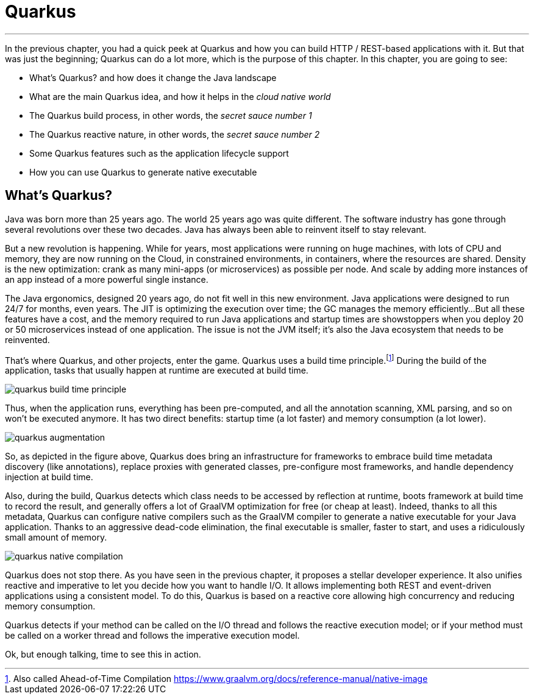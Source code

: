 [[quarkus]]
= Quarkus

'''

In the previous chapter, you had a quick peek at Quarkus and how you can build HTTP / REST-based applications with it.
But that was just the beginning; Quarkus can do a lot more, which is the purpose of this chapter.
In this chapter, you are going to see:

* What's Quarkus? and how does it change the Java landscape
* What are the main Quarkus idea, and how it helps in the _cloud native world_
* The Quarkus build process, in other words, the _secret sauce number 1_
* The Quarkus reactive nature, in other words, the _secret sauce number 2_
* Some Quarkus features such as the application lifecycle support
* How you can use Quarkus to generate native executable

== What's Quarkus?

Java was born more than 25 years ago.
The world 25 years ago was quite different.
The software industry has gone through several revolutions over these two decades.
Java has always been able to reinvent itself to stay relevant.

But a new revolution is happening.
While for years, most applications were running on huge machines, with lots of CPU and memory, they are now running on the Cloud, in constrained environments, in containers, where the resources are shared.
Density is the new optimization: crank as many mini-apps (or microservices) as possible per node.
And scale by adding more instances of an app instead of a more powerful single instance.

The Java ergonomics, designed 20 years ago, do not fit well in this new environment.
Java applications were designed to run 24/7 for months, even years.
The JIT is optimizing the execution over time; the GC manages the memory efficiently...
But all these features have a cost, and the memory required to run Java applications and startup times are showstoppers when you deploy 20 or 50 microservices instead of one application.
The issue is not the JVM itself; it's also the Java ecosystem that needs to be reinvented.

That's where Quarkus, and other projects, enter the game.
Quarkus uses a build time principle.footnote:[Also called Ahead-of-Time Compilation https://www.graalvm.org/docs/reference-manual/native-image]
During the build of the application, tasks that usually happen at runtime are executed at build time.

image::quarkus-build-time-principle.png[role=half-size]

Thus, when the application runs, everything has been pre-computed, and all the annotation scanning, XML parsing, and so on won't be executed anymore.
It has two direct benefits: startup time (a lot faster) and memory consumption (a lot lower).

image::quarkus-augmentation.png[role=half-size]

So, as depicted in the figure above, Quarkus does bring an infrastructure for frameworks to embrace build time metadata discovery (like annotations), replace proxies with generated classes, pre-configure most frameworks, and handle dependency injection at build time.

Also, during the build, Quarkus detects which class needs to be accessed by reflection at runtime, boots framework at build time to record the result, and generally offers a lot of GraalVM optimization for free (or cheap at least).
Indeed, thanks to all this metadata, Quarkus can configure native compilers such as the GraalVM compiler to generate a native executable for your Java application.
Thanks to an aggressive dead-code elimination, the final executable is smaller, faster to start, and uses a ridiculously small amount of memory.

image::quarkus-native-compilation.png[role=half-size]

Quarkus does not stop there.
As you have seen in the previous chapter, it proposes a stellar developer experience.
It also unifies reactive and imperative to let you decide how you want to handle I/O. It allows implementing both REST and event-driven applications using a consistent model.
To do this, Quarkus is based on a reactive core allowing high concurrency and reducing memory consumption.

// TODO IMAGE

Quarkus detects if your method can be called on the I/O thread and follows the reactive execution model; or if your method must be called on a worker thread and follows the imperative execution model.

// TODO IMAGE

Ok, but enough talking, time to see this in action.
